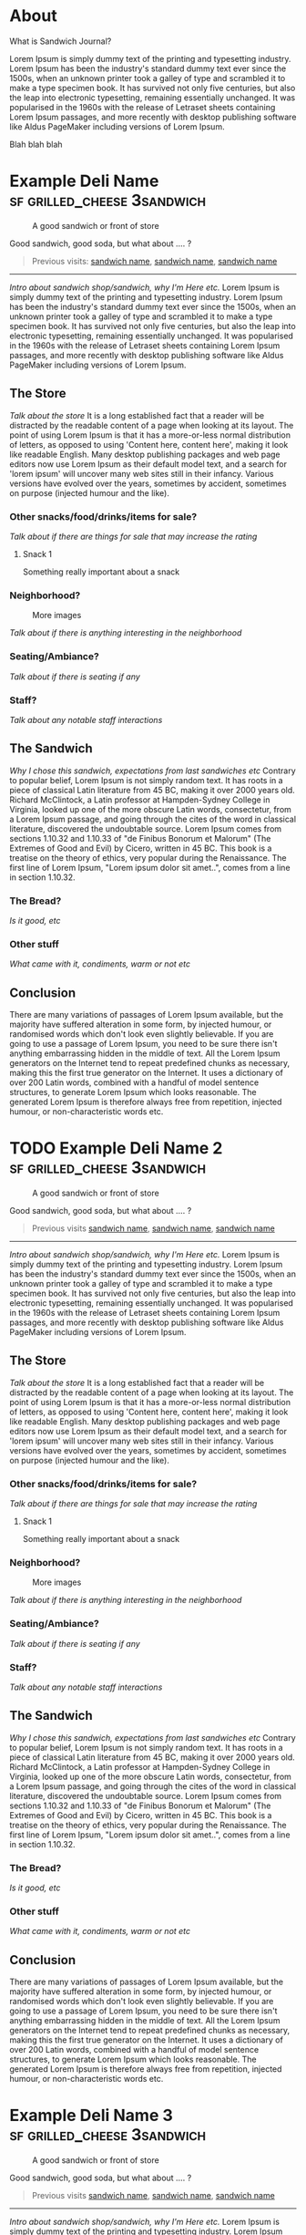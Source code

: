 #+hugo_base_dir: ../

* About
:PROPERTIES:
:EXPORT_FILE_NAME: about
:EXPORT_HUGO_SECTION: /
:EXPORT_HUGO_MENU: :menu main :weight 3
:END:

What is Sandwich Journal?

Lorem Ipsum is simply dummy text of the printing and typesetting industry. Lorem Ipsum has been the industry's standard dummy text ever since the 1500s, when an unknown printer took a galley of type and scrambled it to make a type specimen book. It has survived not only five centuries, but also the leap into electronic typesetting, remaining essentially unchanged. It was popularised in the 1960s with the release of Letraset sheets containing Lorem Ipsum passages, and more recently with desktop publishing software like Aldus PageMaker including versions of Lorem Ipsum.

Blah blah blah
* Example Deli Name :sf:grilled_cheese:3sandwich:
SCHEDULED: <2024-08-06 Tue>
:PROPERTIES:
:EXPORT_FILE_NAME: template-post
:EXPORT_HUGO_CUSTOM_FRONT_MATTER:  :locationShort San Francisco, CA
:EXPORT_HUGO_CUSTOM_FRONT_MATTER+: :location 100 Market St, San Francisco, CA
:EXPORT_HUGO_CUSTOM_FRONT_MATTER+: :locationHref https://google.com/
:EXPORT_HUGO_CUSTOM_FRONT_MATTER+: :sandwich Test Grilled Cheese :price $22.25
:EXPORT_HUGO_CUSTOM_FRONT_MATTER+: :won 🥪🥪🥪 :lost 🥪🥪
:EXPORT_HUGO_CUSTOM_FRONT_MATTER+: :eatenAt Golden Gate Park
:END:
#+caption: A good sandwich or front of store
[[./images/test.jpg]]
#+begin_description
Good sandwich, good soda, but what about .... ?
#+end_description
#+begin_quote
Previous visits: [[/posts/visit][sandwich name]], [[/posts/visit][sandwich name]], [[/posts/visit][sandwich name]]
#+end_quote
-----

/Intro about sandwich shop/sandwich, why I'm Here etc./ Lorem Ipsum is simply dummy text of the printing and typesetting industry. Lorem Ipsum has been the industry's standard dummy text ever since the 1500s, when an unknown printer took a galley of type and scrambled it to make a type specimen book. It has survived not only five centuries, but also the leap into electronic typesetting, remaining essentially unchanged. It was popularised in the 1960s with the release of Letraset sheets containing Lorem Ipsum passages, and more recently with desktop publishing software like Aldus PageMaker including versions of Lorem Ipsum.

** The Store
/Talk about the store/ It is a long established fact that a reader will be distracted by the readable content of a page when looking at its layout. The point of using Lorem Ipsum is that it has a more-or-less normal distribution of letters, as opposed to using 'Content here, content here', making it look like readable English. Many desktop publishing packages and web page editors now use Lorem Ipsum as their default model text, and a search for 'lorem ipsum' will uncover many web sites still in their infancy. Various versions have evolved over the years, sometimes by accident, sometimes on purpose (injected humour and the like).

*** Other snacks/food/drinks/items for sale?
/Talk about if there are things for sale that may increase the rating/
**** Snack 1
Something really important about a snack
*** Neighborhood?

#+caption: More images
[[./images/test.jpg]]

/Talk about if there is anything interesting in the neighborhood/
*** Seating/Ambiance?
/Talk about if there is seating if any/
*** Staff?
/Talk about any notable staff interactions/
** The Sandwich
/Why I chose this sandwich, expectations from last sandwiches etc/ Contrary to popular belief, Lorem Ipsum is not simply random text. It has roots in a piece of classical Latin literature from 45 BC, making it over 2000 years old. Richard McClintock, a Latin professor at Hampden-Sydney College in Virginia, looked up one of the more obscure Latin words, consectetur, from a Lorem Ipsum passage, and going through the cites of the word in classical literature, discovered the undoubtable source. Lorem Ipsum comes from sections 1.10.32 and 1.10.33 of "de Finibus Bonorum et Malorum" (The Extremes of Good and Evil) by Cicero, written in 45 BC. This book is a treatise on the theory of ethics, very popular during the Renaissance. The first line of Lorem Ipsum, "Lorem ipsum dolor sit amet..", comes from a line in section 1.10.32.

*** The Bread?
/Is it good, etc/

*** Other stuff
/What came with it, condiments, warm or not etc/
** Conclusion
There are many variations of passages of Lorem Ipsum available, but the majority have suffered alteration in some form, by injected humour, or randomised words which don't look even slightly believable. If you are going to use a passage of Lorem Ipsum, you need to be sure there isn't anything embarrassing hidden in the middle of text. All the Lorem Ipsum generators on the Internet tend to repeat predefined chunks as necessary, making this the first true generator on the Internet. It uses a dictionary of over 200 Latin words, combined with a handful of model sentence structures, to generate Lorem Ipsum which looks reasonable. The generated Lorem Ipsum is therefore always free from repetition, injected humour, or non-characteristic words etc.
* TODO Example Deli Name 2 :sf:grilled_cheese:3sandwich:
SCHEDULED: <2024-08-06 Tue>
:PROPERTIES:
:EXPORT_FILE_NAME: template-post-2
:EXPORT_HUGO_CUSTOM_FRONT_MATTER:  :locationShort San Francisco, CA
:EXPORT_HUGO_CUSTOM_FRONT_MATTER+: :location 100 Market St, San Francisco, CA
:EXPORT_HUGO_CUSTOM_FRONT_MATTER+: :locationHref https://google.com/
:EXPORT_HUGO_CUSTOM_FRONT_MATTER+: :sandwich Test Grilled Cheese :price $22.25
:EXPORT_HUGO_CUSTOM_FRONT_MATTER+: :won 🥪🥪🥪 :lost 🥪🥪
:EXPORT_HUGO_CUSTOM_FRONT_MATTER+: :eatenAt Golden Gate Park
:END:
#+caption: A good sandwich or front of store
[[./images/test.jpg]]
#+begin_description
Good sandwich, good soda, but what about .... ?
#+end_description
#+begin_quote
Previous visits [[/posts/visit][sandwich name]], [[/posts/visit][sandwich name]], [[/posts/visit][sandwich name]]
#+end_quote
-----


/Intro about sandwich shop/sandwich, why I'm Here etc./ Lorem Ipsum is simply dummy text of the printing and typesetting industry. Lorem Ipsum has been the industry's standard dummy text ever since the 1500s, when an unknown printer took a galley of type and scrambled it to make a type specimen book. It has survived not only five centuries, but also the leap into electronic typesetting, remaining essentially unchanged. It was popularised in the 1960s with the release of Letraset sheets containing Lorem Ipsum passages, and more recently with desktop publishing software like Aldus PageMaker including versions of Lorem Ipsum.

** The Store
/Talk about the store/ It is a long established fact that a reader will be distracted by the readable content of a page when looking at its layout. The point of using Lorem Ipsum is that it has a more-or-less normal distribution of letters, as opposed to using 'Content here, content here', making it look like readable English. Many desktop publishing packages and web page editors now use Lorem Ipsum as their default model text, and a search for 'lorem ipsum' will uncover many web sites still in their infancy. Various versions have evolved over the years, sometimes by accident, sometimes on purpose (injected humour and the like).

*** Other snacks/food/drinks/items for sale?
/Talk about if there are things for sale that may increase the rating/
**** Snack 1
Something really important about a snack
*** Neighborhood?

#+caption: More images
[[./images/test.jpg]]

/Talk about if there is anything interesting in the neighborhood/
*** Seating/Ambiance?
/Talk about if there is seating if any/
*** Staff?
/Talk about any notable staff interactions/
** The Sandwich
/Why I chose this sandwich, expectations from last sandwiches etc/ Contrary to popular belief, Lorem Ipsum is not simply random text. It has roots in a piece of classical Latin literature from 45 BC, making it over 2000 years old. Richard McClintock, a Latin professor at Hampden-Sydney College in Virginia, looked up one of the more obscure Latin words, consectetur, from a Lorem Ipsum passage, and going through the cites of the word in classical literature, discovered the undoubtable source. Lorem Ipsum comes from sections 1.10.32 and 1.10.33 of "de Finibus Bonorum et Malorum" (The Extremes of Good and Evil) by Cicero, written in 45 BC. This book is a treatise on the theory of ethics, very popular during the Renaissance. The first line of Lorem Ipsum, "Lorem ipsum dolor sit amet..", comes from a line in section 1.10.32.

*** The Bread?
/Is it good, etc/

*** Other stuff
/What came with it, condiments, warm or not etc/
** Conclusion
There are many variations of passages of Lorem Ipsum available, but the majority have suffered alteration in some form, by injected humour, or randomised words which don't look even slightly believable. If you are going to use a passage of Lorem Ipsum, you need to be sure there isn't anything embarrassing hidden in the middle of text. All the Lorem Ipsum generators on the Internet tend to repeat predefined chunks as necessary, making this the first true generator on the Internet. It uses a dictionary of over 200 Latin words, combined with a handful of model sentence structures, to generate Lorem Ipsum which looks reasonable. The generated Lorem Ipsum is therefore always free from repetition, injected humour, or non-characteristic words etc.
* Example Deli Name 3 :sf:grilled_cheese:3sandwich:
SCHEDULED: <2024-08-06 Tue>
:PROPERTIES:
:EXPORT_FILE_NAME: template-post-3
:EXPORT_HUGO_CUSTOM_FRONT_MATTER:  :locationShort San Francisco, CA
:EXPORT_HUGO_CUSTOM_FRONT_MATTER+: :location 100 Market St, San Francisco, CA
:EXPORT_HUGO_CUSTOM_FRONT_MATTER+: :locationHref https://google.com/
:EXPORT_HUGO_CUSTOM_FRONT_MATTER+: :sandwich Test Grilled Cheese :price $22.25
:EXPORT_HUGO_CUSTOM_FRONT_MATTER+: :won 🥪🥪🥪 :lost 🥪🥪
:EXPORT_HUGO_CUSTOM_FRONT_MATTER+: :eatenAt Golden Gate Park
:END:
#+caption: A good sandwich or front of store
[[./images/test.jpg]]
#+begin_description
Good sandwich, good soda, but what about .... ?
#+end_description
#+begin_quote
Previous visits [[/posts/visit][sandwich name]], [[/posts/visit][sandwich name]], [[/posts/visit][sandwich name]]
#+end_quote
-----

/Intro about sandwich shop/sandwich, why I'm Here etc./ Lorem Ipsum is simply dummy text of the printing and typesetting industry. Lorem Ipsum has been the industry's standard dummy text ever since the 1500s, when an unknown printer took a galley of type and scrambled it to make a type specimen book. It has survived not only five centuries, but also the leap into electronic typesetting, remaining essentially unchanged. It was popularised in the 1960s with the release of Letraset sheets containing Lorem Ipsum passages, and more recently with desktop publishing software like Aldus PageMaker including versions of Lorem Ipsum.

** The Store
/Talk about the store/ It is a long established fact that a reader will be distracted by the readable content of a page when looking at its layout. The point of using Lorem Ipsum is that it has a more-or-less normal distribution of letters, as opposed to using 'Content here, content here', making it look like readable English. Many desktop publishing packages and web page editors now use Lorem Ipsum as their default model text, and a search for 'lorem ipsum' will uncover many web sites still in their infancy. Various versions have evolved over the years, sometimes by accident, sometimes on purpose (injected humour and the like).

*** Other snacks/food/drinks/items for sale?
/Talk about if there are things for sale that may increase the rating/
**** Snack 1
Something really important about a snack
*** Neighborhood?

#+caption: More images
[[./images/test.jpg]]

/Talk about if there is anything interesting in the neighborhood/
*** Seating/Ambiance?
/Talk about if there is seating if any/
*** Staff?
/Talk about any notable staff interactions/
** The Sandwich
/Why I chose this sandwich, expectations from last sandwiches etc/ Contrary to popular belief, Lorem Ipsum is not simply random text. It has roots in a piece of classical Latin literature from 45 BC, making it over 2000 years old. Richard McClintock, a Latin professor at Hampden-Sydney College in Virginia, looked up one of the more obscure Latin words, consectetur, from a Lorem Ipsum passage, and going through the cites of the word in classical literature, discovered the undoubtable source. Lorem Ipsum comes from sections 1.10.32 and 1.10.33 of "de Finibus Bonorum et Malorum" (The Extremes of Good and Evil) by Cicero, written in 45 BC. This book is a treatise on the theory of ethics, very popular during the Renaissance. The first line of Lorem Ipsum, "Lorem ipsum dolor sit amet..", comes from a line in section 1.10.32.

*** The Bread?
/Is it good, etc/

*** Other stuff
/What came with it, condiments, warm or not etc/
** Conclusion
There are many variations of passages of Lorem Ipsum available, but the majority have suffered alteration in some form, by injected humour, or randomised words which don't look even slightly believable. If you are going to use a passage of Lorem Ipsum, you need to be sure there isn't anything embarrassing hidden in the middle of text. All the Lorem Ipsum generators on the Internet tend to repeat predefined chunks as necessary, making this the first true generator on the Internet. It uses a dictionary of over 200 Latin words, combined with a handful of model sentence structures, to generate Lorem Ipsum which looks reasonable. The generated Lorem Ipsum is therefore always free from repetition, injected humour, or non-characteristic words etc.
* Example Deli Name 4 :sf:grilled_cheese:3sandwich:
SCHEDULED: <2024-08-06 Tue>
:PROPERTIES:
:EXPORT_FILE_NAME: template-post-4
:EXPORT_HUGO_CUSTOM_FRONT_MATTER:  :locationShort San Francisco, CA
:EXPORT_HUGO_CUSTOM_FRONT_MATTER+: :location 100 Market St, San Francisco, CA
:EXPORT_HUGO_CUSTOM_FRONT_MATTER+: :locationHref https://google.com/
:EXPORT_HUGO_CUSTOM_FRONT_MATTER+: :sandwich Test Grilled Cheese :price $22.25
:EXPORT_HUGO_CUSTOM_FRONT_MATTER+: :won 🥪🥪🥪 :lost 🥪🥪
:EXPORT_HUGO_CUSTOM_FRONT_MATTER+: :eatenAt Golden Gate Park
:END:
#+caption: A good sandwich or front of store
[[./images/test.jpg]]
#+begin_description
Good sandwich, good soda, but what about .... ?
#+end_description
#+begin_quote
Previous visits [[/posts/visit][sandwich name]], [[/posts/visit][sandwich name]], [[/posts/visit][sandwich name]]
#+end_quote
-----

/Intro about sandwich shop/sandwich, why I'm Here etc./ Lorem Ipsum is simply dummy text of the printing and typesetting industry. Lorem Ipsum has been the industry's standard dummy text ever since the 1500s, when an unknown printer took a galley of type and scrambled it to make a type specimen book. It has survived not only five centuries, but also the leap into electronic typesetting, remaining essentially unchanged. It was popularised in the 1960s with the release of Letraset sheets containing Lorem Ipsum passages, and more recently with desktop publishing software like Aldus PageMaker including versions of Lorem Ipsum.

** The Store
/Talk about the store/ It is a long established fact that a reader will be distracted by the readable content of a page when looking at its layout. The point of using Lorem Ipsum is that it has a more-or-less normal distribution of letters, as opposed to using 'Content here, content here', making it look like readable English. Many desktop publishing packages and web page editors now use Lorem Ipsum as their default model text, and a search for 'lorem ipsum' will uncover many web sites still in their infancy. Various versions have evolved over the years, sometimes by accident, sometimes on purpose (injected humour and the like).

*** Other snacks/food/drinks/items for sale?
/Talk about if there are things for sale that may increase the rating/
**** Snack 1
Something really important about a snack
*** Neighborhood?

#+caption: More images
[[./images/test.jpg]]

/Talk about if there is anything interesting in the neighborhood/
*** Seating/Ambiance?
/Talk about if there is seating if any/
*** Staff?
/Talk about any notable staff interactions/
** The Sandwich
/Why I chose this sandwich, expectations from last sandwiches etc/ Contrary to popular belief, Lorem Ipsum is not simply random text. It has roots in a piece of classical Latin literature from 45 BC, making it over 2000 years old. Richard McClintock, a Latin professor at Hampden-Sydney College in Virginia, looked up one of the more obscure Latin words, consectetur, from a Lorem Ipsum passage, and going through the cites of the word in classical literature, discovered the undoubtable source. Lorem Ipsum comes from sections 1.10.32 and 1.10.33 of "de Finibus Bonorum et Malorum" (The Extremes of Good and Evil) by Cicero, written in 45 BC. This book is a treatise on the theory of ethics, very popular during the Renaissance. The first line of Lorem Ipsum, "Lorem ipsum dolor sit amet..", comes from a line in section 1.10.32.

*** The Bread?
/Is it good, etc/

*** Other stuff
/What came with it, condiments, warm or not etc/
** Conclusion
There are many variations of passages of Lorem Ipsum available, but the majority have suffered alteration in some form, by injected humour, or randomised words which don't look even slightly believable. If you are going to use a passage of Lorem Ipsum, you need to be sure there isn't anything embarrassing hidden in the middle of text. All the Lorem Ipsum generators on the Internet tend to repeat predefined chunks as necessary, making this the first true generator on the Internet. It uses a dictionary of over 200 Latin words, combined with a handful of model sentence structures, to generate Lorem Ipsum which looks reasonable. The generated Lorem Ipsum is therefore always free from repetition, injected humour, or non-characteristic words etc.
* TODO My second post :tag1:@category2:
SCHEDULED: <2024-08-07 Wed>
:PROPERTIES:
:EXPORT_FILE_NAME: my-second-post
:EXPORT_HUGO_CUSTOM_FRONT_MATTER: :location Test deli and street :location_href https://google.com/
:EXPORT_HUGO_CUSTOM_FRONT_MATTER+: :price $22.25
:EXPORT_HUGO_CUSTOM_FRONT_MATTER+: :won 🥪🥪🥪 :lost 🥪🥪
:END:
This is my post body
** Hello


aaa
*** Subheading
bbb
